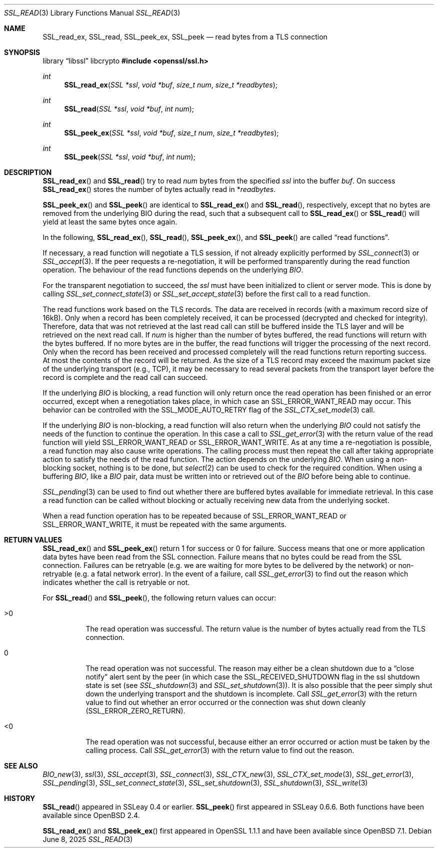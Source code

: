 .\" $OpenBSD: SSL_read.3,v 1.9 2025/06/08 22:52:00 schwarze Exp $
.\" full merge up to: OpenSSL 5a2443ae Nov 14 11:37:36 2016 +0000
.\" partial merge up to: OpenSSL 24a535ea Sep 22 13:14:20 2020 +0100
.\"
.\" This file was written by Lutz Jaenicke <jaenicke@openssl.org> and
.\" Matt Caswell <matt@openssl.org>.
.\" Copyright (c) 2000, 2001, 2008, 2016 The OpenSSL Project.
.\" All rights reserved.
.\"
.\" Redistribution and use in source and binary forms, with or without
.\" modification, are permitted provided that the following conditions
.\" are met:
.\"
.\" 1. Redistributions of source code must retain the above copyright
.\"    notice, this list of conditions and the following disclaimer.
.\"
.\" 2. Redistributions in binary form must reproduce the above copyright
.\"    notice, this list of conditions and the following disclaimer in
.\"    the documentation and/or other materials provided with the
.\"    distribution.
.\"
.\" 3. All advertising materials mentioning features or use of this
.\"    software must display the following acknowledgment:
.\"    "This product includes software developed by the OpenSSL Project
.\"    for use in the OpenSSL Toolkit. (http://www.openssl.org/)"
.\"
.\" 4. The names "OpenSSL Toolkit" and "OpenSSL Project" must not be used to
.\"    endorse or promote products derived from this software without
.\"    prior written permission. For written permission, please contact
.\"    openssl-core@openssl.org.
.\"
.\" 5. Products derived from this software may not be called "OpenSSL"
.\"    nor may "OpenSSL" appear in their names without prior written
.\"    permission of the OpenSSL Project.
.\"
.\" 6. Redistributions of any form whatsoever must retain the following
.\"    acknowledgment:
.\"    "This product includes software developed by the OpenSSL Project
.\"    for use in the OpenSSL Toolkit (http://www.openssl.org/)"
.\"
.\" THIS SOFTWARE IS PROVIDED BY THE OpenSSL PROJECT ``AS IS'' AND ANY
.\" EXPRESSED OR IMPLIED WARRANTIES, INCLUDING, BUT NOT LIMITED TO, THE
.\" IMPLIED WARRANTIES OF MERCHANTABILITY AND FITNESS FOR A PARTICULAR
.\" PURPOSE ARE DISCLAIMED.  IN NO EVENT SHALL THE OpenSSL PROJECT OR
.\" ITS CONTRIBUTORS BE LIABLE FOR ANY DIRECT, INDIRECT, INCIDENTAL,
.\" SPECIAL, EXEMPLARY, OR CONSEQUENTIAL DAMAGES (INCLUDING, BUT
.\" NOT LIMITED TO, PROCUREMENT OF SUBSTITUTE GOODS OR SERVICES;
.\" LOSS OF USE, DATA, OR PROFITS; OR BUSINESS INTERRUPTION)
.\" HOWEVER CAUSED AND ON ANY THEORY OF LIABILITY, WHETHER IN CONTRACT,
.\" STRICT LIABILITY, OR TORT (INCLUDING NEGLIGENCE OR OTHERWISE)
.\" ARISING IN ANY WAY OUT OF THE USE OF THIS SOFTWARE, EVEN IF ADVISED
.\" OF THE POSSIBILITY OF SUCH DAMAGE.
.\"
.Dd $Mdocdate: June 8 2025 $
.Dt SSL_READ 3
.Os
.Sh NAME
.Nm SSL_read_ex ,
.Nm SSL_read ,
.Nm SSL_peek_ex ,
.Nm SSL_peek
.Nd read bytes from a TLS connection
.Sh SYNOPSIS
.Lb libssl libcrypto
.In openssl/ssl.h
.Ft int
.Fn SSL_read_ex "SSL *ssl" "void *buf" "size_t num" "size_t *readbytes"
.Ft int
.Fn SSL_read "SSL *ssl" "void *buf" "int num"
.Ft int
.Fn SSL_peek_ex "SSL *ssl" "void *buf" "size_t num" "size_t *readbytes"
.Ft int
.Fn SSL_peek "SSL *ssl" "void *buf" "int num"
.Sh DESCRIPTION
.Fn SSL_read_ex
and
.Fn SSL_read
try to read
.Fa num
bytes from the specified
.Fa ssl
into the buffer
.Fa buf .
On success
.Fn SSL_read_ex
stores the number of bytes actually read in
.Pf * Fa readbytes .
.Pp
.Fn SSL_peek_ex
and
.Fn SSL_peek
are identical to
.Fn SSL_read_ex
and
.Fn SSL_read ,
respectively,
except that no bytes are removed from the underlying BIO during
the read, such that a subsequent call to
.Fn SSL_read_ex
or
.Fn SSL_read
will yield at least the same bytes once again.
.Pp
In the following,
.Fn SSL_read_ex ,
.Fn SSL_read ,
.Fn SSL_peek_ex ,
and
.Fn SSL_peek
are called
.Dq read functions .
.Pp
If necessary, a read function will negotiate a TLS session, if
not already explicitly performed by
.Xr SSL_connect 3
or
.Xr SSL_accept 3 .
If the peer requests a re-negotiation, it will be performed
transparently during the read function operation.
The behaviour of the read functions depends on the underlying
.Vt BIO .
.Pp
For the transparent negotiation to succeed, the
.Fa ssl
must have been initialized to client or server mode.
This is done by calling
.Xr SSL_set_connect_state 3
or
.Xr SSL_set_accept_state 3
before the first call to a read function.
.Pp
The read functions work based on the TLS records.
The data are received in records (with a maximum record size of 16kB).
Only when a record has been completely received, it can be processed
(decrypted and checked for integrity).
Therefore, data that was not retrieved at the last read call can
still be buffered inside the TLS layer and will be retrieved on the
next read call.
If
.Fa num
is higher than the number of bytes buffered, the read functions
will return with the bytes buffered.
If no more bytes are in the buffer, the read functions will trigger
the processing of the next record.
Only when the record has been received and processed completely
will the read functions return reporting success.
At most the contents of the record will be returned.
As the size of a TLS record may exceed the maximum packet size
of the underlying transport (e.g., TCP), it may be necessary to
read several packets from the transport layer before the record is
complete and the read call can succeed.
.Pp
If the underlying
.Vt BIO
is blocking,
a read function will only return once the read operation has been
finished or an error occurred, except when a renegotiation takes
place, in which case an
.Dv SSL_ERROR_WANT_READ
may occur.
This behavior can be controlled with the
.Dv SSL_MODE_AUTO_RETRY
flag of the
.Xr SSL_CTX_set_mode 3
call.
.Pp
If the underlying
.Vt BIO
is non-blocking, a read function will also return when the underlying
.Vt BIO
could not satisfy the needs of the function to continue the operation.
In this case a call to
.Xr SSL_get_error 3
with the return value of the read function will yield
.Dv SSL_ERROR_WANT_READ
or
.Dv SSL_ERROR_WANT_WRITE .
As at any time a re-negotiation is possible, a read function may
also cause write operations.
The calling process must then repeat the call after taking appropriate
action to satisfy the needs of the read function.
The action depends on the underlying
.Vt BIO .
When using a non-blocking socket, nothing is to be done, but
.Xr select 2
can be used to check for the required condition.
When using a buffering
.Vt BIO ,
like a
.Vt BIO
pair, data must be written into or retrieved out of the
.Vt BIO
before being able to continue.
.Pp
.Xr SSL_pending 3
can be used to find out whether there are buffered bytes available for
immediate retrieval.
In this case a read function can be called without blocking or
actually receiving new data from the underlying socket.
.Pp
When a read function operation has to be repeated because of
.Dv SSL_ERROR_WANT_READ
or
.Dv SSL_ERROR_WANT_WRITE ,
it must be repeated with the same arguments.
.Sh RETURN VALUES
.Fn SSL_read_ex
and
.Fn SSL_peek_ex
return 1 for success or 0 for failure.
Success means that one or more application data bytes
have been read from the SSL connection.
Failure means that no bytes could be read from the SSL connection.
Failures can be retryable (e.g. we are waiting for more bytes to be
delivered by the network) or non-retryable (e.g. a fatal network error).
In the event of a failure, call
.Xr SSL_get_error 3
to find out the reason which indicates whether the call is retryable or not.
.Pp
For
.Fn SSL_read
and
.Fn SSL_peek ,
the following return values can occur:
.Bl -tag -width Ds
.It >0
The read operation was successful.
The return value is the number of bytes actually read from the
TLS connection.
.It 0
The read operation was not successful.
The reason may either be a clean shutdown due to a
.Dq close notify
alert sent by the peer (in which case the
.Dv SSL_RECEIVED_SHUTDOWN
flag in the ssl shutdown state is set (see
.Xr SSL_shutdown 3
and
.Xr SSL_set_shutdown 3 ) .
It is also possible that the peer simply shut down the underlying transport and
the shutdown is incomplete.
Call
.Xr SSL_get_error 3
with the return value to find out whether an error occurred or the connection
was shut down cleanly
.Pq Dv SSL_ERROR_ZERO_RETURN .
.It <0
The read operation was not successful, because either an error occurred or
action must be taken by the calling process.
Call
.Xr SSL_get_error 3
with the return value to find out the reason.
.El
.Sh SEE ALSO
.Xr BIO_new 3 ,
.Xr ssl 3 ,
.Xr SSL_accept 3 ,
.Xr SSL_connect 3 ,
.Xr SSL_CTX_new 3 ,
.Xr SSL_CTX_set_mode 3 ,
.Xr SSL_get_error 3 ,
.Xr SSL_pending 3 ,
.Xr SSL_set_connect_state 3 ,
.Xr SSL_set_shutdown 3 ,
.Xr SSL_shutdown 3 ,
.Xr SSL_write 3
.Sh HISTORY
.Fn SSL_read
appeared in SSLeay 0.4 or earlier.
.Fn SSL_peek
first appeared in SSLeay 0.6.6.
Both functions have been available since
.Ox 2.4 .
.Pp
.Fn SSL_read_ex
and
.Fn SSL_peek_ex
first appeared in OpenSSL 1.1.1 and have been available since
.Ox 7.1 .
